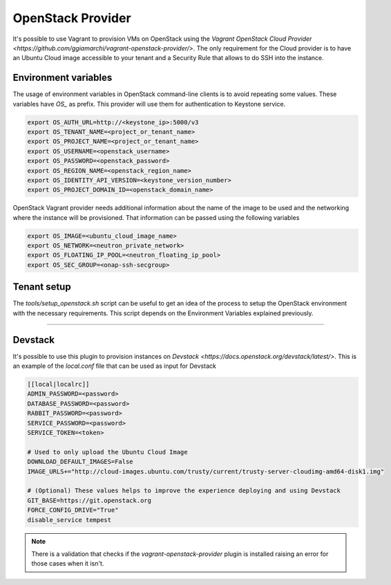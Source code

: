 ==================
OpenStack Provider
==================

It's possible to use Vagrant to provision VMs on OpenStack using the
`Vagrant OpenStack Cloud Provider <https://github.com/ggiamarchi/vagrant-openstack-provider/>`.
The only requirement for the Cloud provider is to have an Ubuntu Cloud
image accessible to your tenant and a Security Rule that allows to do
SSH into the instance.

Environment variables
---------------------

The usage of environment variables in OpenStack command-line clients
is to avoid repeating some values.  These variables have *OS_* as
prefix. This provider will use them for authentication to Keystone
service.

.. code-block:: console

    export OS_AUTH_URL=http://<keystone_ip>:5000/v3
    export OS_TENANT_NAME=<project_or_tenant_name>
    export OS_PROJECT_NAME=<project_or_tenant_name>
    export OS_USERNAME=<openstack_username>
    export OS_PASSWORD=<openstack_password>
    export OS_REGION_NAME=<openstack_region_name>
    export OS_IDENTITY_API_VERSION=<keystone_version_number>
    export OS_PROJECT_DOMAIN_ID=<openstack_domain_name>

.. end

OpenStack Vagrant provider needs additional information about the
name of the image to be used and the networking where the instance
will be provisioned.  That information can be passed using the
following variables

.. code-block:: console

    export OS_IMAGE=<ubuntu_cloud_image_name>
    export OS_NETWORK=<neutron_private_network>
    export OS_FLOATING_IP_POOL=<neutron_floating_ip_pool>
    export OS_SEC_GROUP=<onap-ssh-secgroup>

.. end

Tenant setup
------------

The *tools/setup_openstack.sh* script can be useful to get an idea
of the process to setup the OpenStack environment with the necessary
requirements. This script depends on the Environment Variables
explained previously.

----

Devstack
--------

It's possible to use this plugin to provision instances on
`Devstack <https://docs.openstack.org/devstack/latest/>`. This is
an example of the *local.conf* file that can be used as input
for Devstack

.. path local.conf
.. code-block:: ini

    [[local|localrc]]
    ADMIN_PASSWORD=<password>
    DATABASE_PASSWORD=<password>
    RABBIT_PASSWORD=<password>
    SERVICE_PASSWORD=<password>
    SERVICE_TOKEN=<token>

    # Used to only upload the Ubuntu Cloud Image
    DOWNLOAD_DEFAULT_IMAGES=False
    IMAGE_URLS+="http://cloud-images.ubuntu.com/trusty/current/trusty-server-cloudimg-amd64-disk1.img"

    # (Optional) These values helps to improve the experience deploying and using Devstack
    GIT_BASE=https://git.openstack.org
    FORCE_CONFIG_DRIVE="True"
    disable_service tempest

.. end

.. note::

    There is a validation that checks if the
    *vagrant-openstack-provider* plugin is installed raising an error
    for those cases when it isn't.
